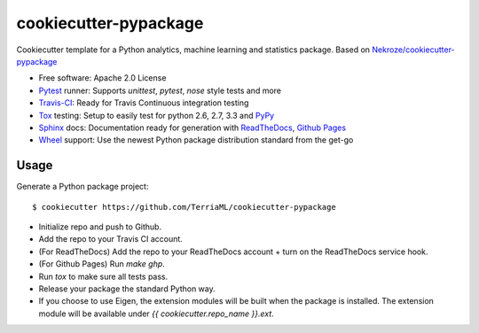 ======================
cookiecutter-pypackage
======================

Cookiecutter template for a Python analytics, machine learning and statistics 
package. Based on `Nekroze/cookiecutter-pypackage`_

* Free software: Apache 2.0 License
* Pytest_ runner: Supports `unittest`, `pytest`, `nose` style tests and more
* Travis-CI_: Ready for Travis Continuous integration testing
* Tox_ testing: Setup to easily test for python 2.6, 2.7, 3.3 and PyPy_
* Sphinx_ docs: Documentation ready for generation with ReadTheDocs_, `Github Pages`_
* Wheel_ support: Use the newest Python package distribution standard from the get-go

Usage
-----

Generate a Python package project::

    $ cookiecutter https://github.com/TerriaML/cookiecutter-pypackage

* Initialize repo and push to Github.
* Add the repo to your Travis CI account.
* (For ReadTheDocs) Add the repo to your ReadTheDocs account + turn on the ReadTheDocs service hook.
* (For Github Pages) Run `make ghp`.
* Run `tox` to make sure all tests pass.
* Release your package the standard Python way.
* If you choose to use Eigen, the extension modules will be built when the package is installed. The extension module will be available under `{{ cookiecutter.repo_name }}.ext`.

.. _Travis-CI: http://travis-ci.org/
.. _Tox: http://testrun.org/tox/
.. _Sphinx: http://sphinx-doc.org/
.. _ReadTheDocs: https://readthedocs.org/
.. _`Nekroze/cookiecutter-pypackage`: https://github.com/Nekroze/cookiecutter-pypackage
.. _`audreyr/cookiecutter-pypackage`: https://github.com/audreyr/cookiecutter-pypackage
.. _Pytest: http://pytest.org/
.. _PyPy: http://pypy.org/
.. _Wheel: http://pythonwheels.com
.. _Github Pages: https://pages.github.com/
